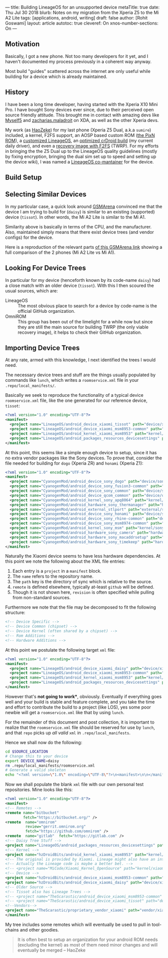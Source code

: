 ---
title: Building LineageOS for an unsupported device
metaTitle: true
date: Thu Jul 30 2018
blurb: Notes on my migration from the Xperia Z5 to the Mi A2 Lite
tags: [applications, android, writing]
draft: false
author: [Rohit Goswami]
layout: article
autotoc: true
cleveref: On
xnos-number-sections: On
---

# TODO: Split this and put more images

** Motivation
Basically, I got a new phone. Not too many developers for it yet, and I
haven't documented my process previously in a coherent way anyway.

Most build "guides" scattered across the internet are only useful while
building for a device which is already maintained.

** History
I have been a long time developer, having started with the Xperia X10 Mini Pro.
I have bought Sony devices ever since, due to their perceived open source
friendly attitude. This brought me in contact with amazing devs like [[https://forum.xda-developers.com/member.php?u=3816568][Myself5]]
and [[https://forum.xda-developers.com/member.php?u=3037651][zacharias.maladroit]] on XDA, as well as the other Xperia devs.

My work (as [[https://forum.xda-developers.com/member.php?u=1964056][HaoZeke]]) for my last phone (Xperia Z5 Dual, a.k.a =sumire=)
included, a kernel, F2FS support, an AOSP based custom ROM ([[https://forum.xda-developers.com/xperia-z5/development/e6683-aosp-pixel-nougat-rom-t3497690][the PixN ROM]]), a
[[https://forum.xda-developers.com/xperia-z5/development/dual-single-haozeke-s-lineageos-t3557646][customized LineageOS]], an [[https://forum.xda-developers.com/xperia-z5/development/dual-single-haozeke-s-crdroid-los-based-t3641616][optimized crDroid build]] (my current daily driver), and
even a [[https://forum.xda-developers.com/devdb/project/dl/?id=26670][recovery image with F2FS]] (TWRP). For my efforts in bringing the the Z5
Dual up to the LineageOS quality guidelines (mostly by fixing encryption,
bringing the dual sim set up to speed and setting up the device wiki), I was
named a [[https://wiki.lineageos.org/devices/sumire][LineageOS co-mantainer]] for the device.

** Build Setup
# TODO: Describe the docker thing
** Selecting Similar Devices
In my particular case, a quick look around [[https://www.gsmarena.com/][GSMArena]] convinced me that the device
I am trying to build for (~daisy~) is similar to an existing (supported) device
(~tissot~). In other words, the Mi A2 Lite is similar to the Mi A1.

Similarity above is basically in terms of the CPU, and the manufacturer. Also,
maintained simply means that there exist device trees (and vendor configs) for
the device.

Here is a reproduction of the relevant parts [[https://www.gsmarena.com/compare.php3?idPhone1=9247&idPhone2=8776][of this GSMArena link]] showing a
full comparison of the 2 phones (Mi A2 Lite vs Mi A1).

#+DOWNLOADED: file:///home/haozeke/Pictures/cpuDevXiaomi.png @ 2018-10-14 08:12:40
[[file:img/Importing%20Device%20Trees/cpuDevXiaomi_2018-10-14_08-12-40.png]]

** Looking For Device Trees
In particular for my device (henceforth known by its code-name ~daisy~) had a
close match with an older device (~tissot~). With this I then scoured the usual
sources, which are:

- LineageOS ::
     The most obvious place to search for a device by code-name is the official
     GitHub organization.
- OmniROM ::
     This group has been out of the limelight for a while now but since they are
     still the main source for building TWRP (the only viable recovery image),
     it helps to check their GitHub organization.
** Importing Device Trees
At any rate, armed with this knowledge, I next identified the trees I would
need.

The necessary device trees and stuff are the things usually populated by
commands like ~lunch~, which writes a ~roomservice.xml~ file in your
~.repo/local_manifests/~.

Basically we seek to reproduce the functionality of a typical device
~roomservice.xml~ file, like the one generated for our reference device,
~tissot~:

#+BEGIN_SRC xml
<?xml version="1.0" encoding="UTF-8"?>
<manifest>
  <project name="LineageOS/android_device_xiaomi_tissot" path="device/xiaomi/tissot" remote="github" />
  <project name="LineageOS/android_device_xiaomi_msm8953-common" path="device/xiaomi/msm8953-common" remote="github" />
  <project name="LineageOS/android_kernel_xiaomi_msm8953" path="kernel/xiaomi/msm8953" remote="github" />
  <project name="LineageOS/android_packages_resources_devicesettings" path="packages/resources/devicesettings" remote="github" />
</manifest>
#+END_SRC

At this point, this seems like a simple enough device to setup, since it has no
extra vendor packages like the Sony devices. To prove that, consider the file
needed for building for ~dogo~ (Xperia ZR) and ~honami~ (Xperia Z1):

#+BEGIN_SRC xml
<?xml version="1.0" encoding="UTF-8"?>
<manifest>
  <project name="CyanogenMod/android_device_sony_dogo" path="device/sony/dogo" remote="github" />
  <project name="CyanogenMod/android_device_sony_fusion3-common" path="device/sony/fusion3-common" remote="github" />
  <project name="CyanogenMod/android_device_sony_common" path="device/sony/common" remote="github" />
  <project name="CyanogenMod/android_device_qcom_common" path="device/qcom/common" remote="github" />
  <project name="CyanogenMod/android_kernel_sony_apq8064" path="kernel/sony/apq8064" remote="github" />
  <project name="CyanogenMod/android_hardware_sony_thermanager" path="hardware/sony/thermanager" remote="github" />
  <project name="CyanogenMod/android_external_stlport" path="external/stlport" remote="github" />
  <project name="CyanogenMod/android_device_sony_honami" path="device/sony/honami" remote="github" />
  <project name="CyanogenMod/android_device_sony_rhine-common" path="device/sony/rhine-common" remote="github" />
  <project name="CyanogenMod/android_device_sony_msm8974-common" path="device/sony/msm8974-common" remote="github" />
  <project name="CyanogenMod/android_kernel_sony_msm" path="kernel/sony/msm" remote="github" />
  <project name="CyanogenMod/android_hardware_sony_camera" path="hardware/sony/camera" remote="github" />
  <project name="CyanogenMod/android_hardware_sony_macaddrsetup" path="hardware/sony/macaddrsetup" remote="github" />
  <project name="CyanogenMod/android_hardware_sony_timekeep" path="hardware/sony/timekeep" remote="github" />
</manifest>
#+END_SRC

Naturally the Xiaomi device seems to have less hardware dependencies. At this
point we note the following about the XML file entries:

1. Each entry is a ~project~ in a ~manifest~ block.
2. The ~name~ refers to the repository name.
3. The ~path~ key is the directory of sync which is relative to the source.
4. ~remote~ is defined elsewhere, typically at-least ~github~ will be defined.
5. Though it is not shown here, ~revision~ is often specified while pulling from
   non-standard sources.

Furthermore we note that the file may be decomposed to fit the following
structure:

#+BEGIN_SRC xml
<!-- Device Specific -->
<!-- Device Common (chipset) -->
<!-- Device Kernel (often shared by a chipset) -->
<!-- Rom Additions -->
<!-- Hardware Additions -->
#+END_SRC

At this point we postulate the following target ~xml~ file:

#+BEGIN_SRC xml
<?xml version="1.0" encoding="UTF-8"?>
<manifest>
  <project name="LineageOS/android_device_xiaomi_daisy" path="device/xiaomi/daisy" remote="github" />
  <project name="LineageOS/android_device_xiaomi_msm8953-common" path="device/xiaomi/msm8953-common" remote="github" />
  <project name="LineageOS/android_kernel_xiaomi_msm8953" path="kernel/xiaomi/msm8953" remote="github" />
  <project name="LineageOS/android_packages_resources_devicesettings" path="packages/resources/devicesettings" remote="github" />
</manifest>
#+END_SRC

However that's *not going to work**, obviously. Eventually if everything goes
well and your build is stable and feature complete, and you take the time and
effort to contribute the build to a project (like LOS), yes some poor newbie
will get a ~roomservice.xml~ like that by using ~lunch~.

For the remainder of this document and post collection, it is important to
realize that the ~roomservice.xml~ file should be reserved for use by ~lunch~,
and that ~repo~ picks up /all valid/ ~xml~ in ~.repo/local_manifests~.

Hence we shall now do the following:

#+BEGIN_SRC bash
cd $SOURCE_LOCATION
# Change this to your device
export DEVICE_NAME=daisy
rm .repo/local_manifests/roomservice.xml
# Generate a valid skeleton
echo "<?xml version=\"1.0\" encoding=\"UTF-8\"?>\n<manifest>\n\n</manifest>" > .repo/local_manifests/$DEVICE_NAME.xml
#+END_SRC

Now we shall populate the blank ~xml~ file with our own personal test
repositories. Mine looks like this:

#+BEGIN_SRC xml
<?xml version="1.0" encoding="UTF-8"?>
<manifest>
<!-- Remotes -->
<remote name="bitbucket"
        fetch="https://bitbucket.org/" />
<remote  name="omnirom"
         review="gerrit.omnirom.org"
         fetch="https://github.com/omnirom" />
<remote  name="gitlab"  fetch="https://gitlab.com" />
<!-- Daisy Tree Stuff -->
<project name="LineageOS/android_packages_resources_devicesettings" path="packages/resources/devicesettings" remote="github" />
<!-- Kernel -->
<project name="hzDroidBits/android_kernel_xiaomi_msm8953" path="kernel/xiaomi/msm8953" remote="github" revision="lineage-15.1" />
<!-- The original is provided by Xiaomi. Lineage might also have an interesting take. -->
<!-- Actually the Lineage code is maybe a better bet. -->
<!-- <project name="MiCode/Xiaomi_Kernel_OpenSource" path="kernel/xiaomi/msm8953" remote="github" revision="daisy-o-oss" /> -->
<!-- Device -->
<project name="hzDroidBits/android_device_xiaomi_msm8953-common" path="device/xiaomi/msm8953-common" remote="github" revision="lineage-15.1" />
<project name="hzDroidBits/android_device_xiaomi_daisy" path="device/xiaomi/daisy" remote="github" revision="lineage-15.1" />
<!-- Older Source -->
<!-- Tissot also has Lineage Trees -->
<!-- <project name="TheScarastic/android_device_xiaomi_msm8953-common" path="device/xiaomi/msm8953-common" remote="github" revision="lineage-15.1" /> -->
<!-- <project name="TheScarastic/android_device_xiaomi_tissot" path="device/xiaomi/daisy" remote="github" revision="lineage-15.1" /> -->
<!--Vendors-->
<project name="TheScarastic/proprietary_vendor_xiaomi" path="vendor/xiaomi" remote="github" revision="lineage-16.0" />
</manifest>
#+END_SRC

My tree includes some remotes which will eventually be used to pull in
tool-chains and other goodies.

#+BEGIN_QUOTE
It is often best to setup an organization for your android ROM needs (excluding
the kernel) as most of them need minor changes and will eventually be merged -- HaoZeke
#+END_QUOTE

# TODO: Use metalsmith to take external frontmatter conditionally https://www.npmjs.com/package/metalsmith-metafiles
